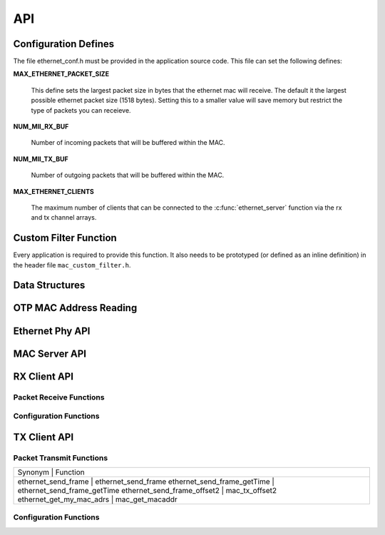 .. _sec_api:

API
===

.. _sec_conf_defines:

Configuration Defines
---------------------

The file ethernet_conf.h must be provided in the application source
code. This file can set the following defines:

**MAX_ETHERNET_PACKET_SIZE**

    This define sets the largest packet size in bytes that the ethernet mac
    will receive. The default it the largest possible ethernet packet
    size (1518 bytes). Setting this to a smaller value will save
    memory but restrict the type of packets you can receieve.

**NUM_MII_RX_BUF**

    Number of incoming packets that will be buffered within the MAC.

**NUM_MII_TX_BUF**

    Number of outgoing packets that will be buffered within the MAC.

**MAX_ETHERNET_CLIENTS**

    The maximum number of clients that can be connected to the
    :c:func:`ethernet_server` function via the rx and tx channel arrays.

Custom Filter Function
----------------------

Every application is required to provide this function. It also needs
to be prototyped (or defined as an inline definition) in the header
file ``mac_custom_filter.h``.

.. c:function:: int mac_custom_filter(unsigned int data[])

   This function examines an ethernet packet and returns a filter
   number to allow different clients to obtain different types of packet.
   The function *must* run within 6us to allow 100Mbit filtering of
   packets.

   :param data: This array contains the ethernet packet. It does not 
                include the preamble but does include the layer 2
                header or the packet.

   :returns: 0 if the packet is not wanted by the application or        
             a number that can be registed by
             :c:func:`mac_set_custom_filter` by a client. Clients 
             register a mask so the number is usually made up of a 
             bit per unique client destination for the packet.
           


Data Structures
---------------

.. doxygenstruct:: mii_interface_t


.. doxygenstruct:: smi_interface_t


OTP MAC Address Reading
-----------------------

.. doxygenfunction:: ethernet_getmac_otp

Ethernet Phy API
----------------

.. doxygenfunction:: phy_init

MAC Server API
--------------

.. doxygenfunction:: ethernet_server


RX Client API
-------------

Packet Receive Functions
++++++++++++++++++++++++

.. doxygenfunction:: mac_rx

.. doxygenfunction:: mac_rx_timed

.. doxygenfunction:: safe_mac_rx

.. doxygenfunction:: safe_mac_rx_timed

.. doxygenfunction:: mac_rx_offset2

Configuration Functions
+++++++++++++++++++++++

.. doxygenfunction:: mac_set_drop_packets

.. doxygenfunction:: mac_set_queue_size

.. doxygenfunction:: mac_set_custom_filter


TX Client API
-------------

Packet Transmit Functions
+++++++++++++++++++++++++

.. doxygenfunction:: mac_tx

.. doxygenfunction:: mac_tx_timed

.. doxygenfunction:: mac_tx_offset2

+-------------------------------------------------------------+
| Synonym                      | Function                     |
+-------------------------------------------------------------+
| ethernet_send_frame          | ethernet_send_frame          |
| ethernet_send_frame_getTime  | ethernet_send_frame_getTime  |
| ethernet_send_frame_offset2  | mac_tx_offset2               |
| ethernet_get_my_mac_adrs     | mac_get_macaddr              |
+-------------------------------------------------------------+

Configuration Functions
+++++++++++++++++++++++

.. doxygenfunction:: mac_get_macaddr

